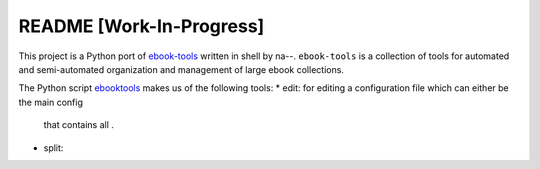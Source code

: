 =========================
README [Work-In-Progress]
=========================
This project is a Python port of `ebook-tools`_ written in shell by na--.
``ebook-tools`` is a collection of tools for automated and semi-automated
organization and management of large ebook collections.

The Python script `ebooktools`_ makes us of the following tools:
* edit: for editing a configuration file which can either be the main config
  that contains all .
* split:


.. contents:: **Contents**
   :depth: 3
   :local:
   :backlinks: top

.. URLs
.. _ebook-tools: https://github.com/na--/ebook-tools
.. _ebooktools: https://github.com/raul23/python-ebook-tools/blob/master/pyebooktools/scripts/ebooktools
